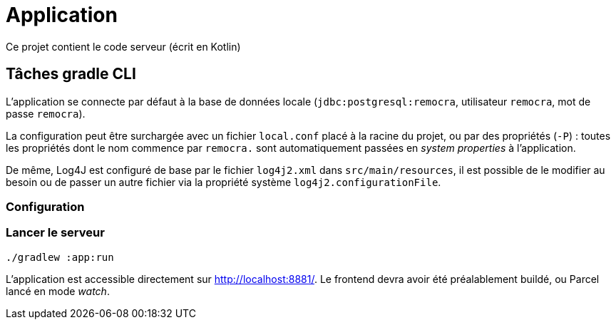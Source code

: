 = Application

Ce projet contient le code serveur (écrit en Kotlin)

== Tâches gradle CLI

L'application se connecte par défaut à la base de données locale (`jdbc:postgresql:remocra`, utilisateur `remocra`, mot de passe `remocra`).

La configuration peut être surchargée avec un fichier `local.conf` placé à la racine du projet,
ou par des propriétés (`-P`) : toutes les propriétés dont le nom commence par `remocra.` sont automatiquement passées en _system properties_ à l'application.

De même, Log4J est configuré de base par le fichier `log4j2.xml` dans `src/main/resources`, il est possible de le modifier au besoin ou de passer un autre fichier via la propriété système `log4j2.configurationFile`.

=== Configuration


=== Lancer le serveur

[source]
----
./gradlew :app:run
----

L'application est accessible directement sur http://localhost:8881/.
Le frontend devra avoir été préalablement buildé, ou Parcel lancé en mode _watch_.